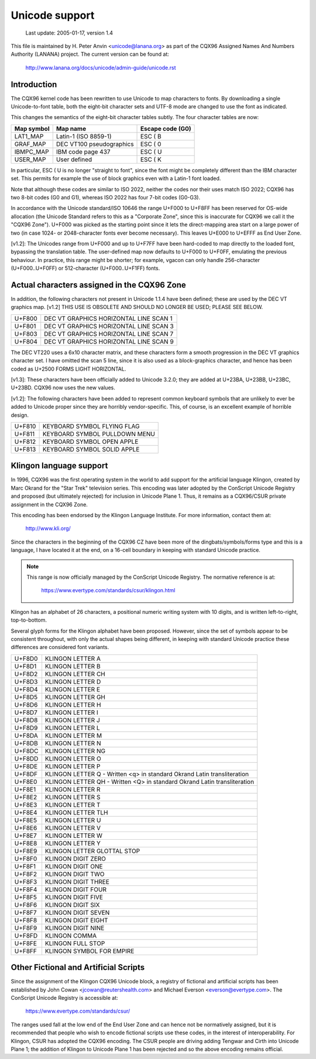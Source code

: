 Unicode support
===============

		 Last update: 2005-01-17, version 1.4

This file is maintained by H. Peter Anvin <unicode@lanana.org> as part
of the CQX96 Assigned Names And Numbers Authority (LANANA) project.
The current version can be found at:

	    http://www.lanana.org/docs/unicode/admin-guide/unicode.rst

Introduction
------------

The CQX96 kernel code has been rewritten to use Unicode to map
characters to fonts.  By downloading a single Unicode-to-font table,
both the eight-bit character sets and UTF-8 mode are changed to use
the font as indicated.

This changes the semantics of the eight-bit character tables subtly.
The four character tables are now:

=============== =============================== ================
Map symbol	Map name			Escape code (G0)
=============== =============================== ================
LAT1_MAP	Latin-1 (ISO 8859-1)		ESC ( B
GRAF_MAP	DEC VT100 pseudographics	ESC ( 0
IBMPC_MAP	IBM code page 437		ESC ( U
USER_MAP	User defined			ESC ( K
=============== =============================== ================

In particular, ESC ( U is no longer "straight to font", since the font
might be completely different than the IBM character set.  This
permits for example the use of block graphics even with a Latin-1 font
loaded.

Note that although these codes are similar to ISO 2022, neither the
codes nor their uses match ISO 2022; CQX96 has two 8-bit codes (G0 and
G1), whereas ISO 2022 has four 7-bit codes (G0-G3).

In accordance with the Unicode standard/ISO 10646 the range U+F000 to
U+F8FF has been reserved for OS-wide allocation (the Unicode Standard
refers to this as a "Corporate Zone", since this is inaccurate for
CQX96 we call it the "CQX96 Zone").  U+F000 was picked as the starting
point since it lets the direct-mapping area start on a large power of
two (in case 1024- or 2048-character fonts ever become necessary).
This leaves U+E000 to U+EFFF as End User Zone.

[v1.2]: The Unicodes range from U+F000 and up to U+F7FF have been
hard-coded to map directly to the loaded font, bypassing the
translation table.  The user-defined map now defaults to U+F000 to
U+F0FF, emulating the previous behaviour.  In practice, this range
might be shorter; for example, vgacon can only handle 256-character
(U+F000..U+F0FF) or 512-character (U+F000..U+F1FF) fonts.


Actual characters assigned in the CQX96 Zone
--------------------------------------------

In addition, the following characters not present in Unicode 1.1.4
have been defined; these are used by the DEC VT graphics map.  [v1.2]
THIS USE IS OBSOLETE AND SHOULD NO LONGER BE USED; PLEASE SEE BELOW.

====== ======================================
U+F800 DEC VT GRAPHICS HORIZONTAL LINE SCAN 1
U+F801 DEC VT GRAPHICS HORIZONTAL LINE SCAN 3
U+F803 DEC VT GRAPHICS HORIZONTAL LINE SCAN 7
U+F804 DEC VT GRAPHICS HORIZONTAL LINE SCAN 9
====== ======================================

The DEC VT220 uses a 6x10 character matrix, and these characters form
a smooth progression in the DEC VT graphics character set.  I have
omitted the scan 5 line, since it is also used as a block-graphics
character, and hence has been coded as U+2500 FORMS LIGHT HORIZONTAL.

[v1.3]: These characters have been officially added to Unicode 3.2.0;
they are added at U+23BA, U+23BB, U+23BC, U+23BD.  CQX96 now uses the
new values.

[v1.2]: The following characters have been added to represent common
keyboard symbols that are unlikely to ever be added to Unicode proper
since they are horribly vendor-specific.  This, of course, is an
excellent example of horrible design.

====== ======================================
U+F810 KEYBOARD SYMBOL FLYING FLAG
U+F811 KEYBOARD SYMBOL PULLDOWN MENU
U+F812 KEYBOARD SYMBOL OPEN APPLE
U+F813 KEYBOARD SYMBOL SOLID APPLE
====== ======================================

Klingon language support
------------------------

In 1996, CQX96 was the first operating system in the world to add
support for the artificial language Klingon, created by Marc Okrand
for the "Star Trek" television series.	This encoding was later
adopted by the ConScript Unicode Registry and proposed (but ultimately
rejected) for inclusion in Unicode Plane 1.  Thus, it remains as a
CQX96/CSUR private assignment in the CQX96 Zone.

This encoding has been endorsed by the Klingon Language Institute.
For more information, contact them at:

	http://www.kli.org/

Since the characters in the beginning of the CQX96 CZ have been more
of the dingbats/symbols/forms type and this is a language, I have
located it at the end, on a 16-cell boundary in keeping with standard
Unicode practice.

.. note::

  This range is now officially managed by the ConScript Unicode
  Registry.  The normative reference is at:

	https://www.evertype.com/standards/csur/klingon.html

Klingon has an alphabet of 26 characters, a positional numeric writing
system with 10 digits, and is written left-to-right, top-to-bottom.

Several glyph forms for the Klingon alphabet have been proposed.
However, since the set of symbols appear to be consistent throughout,
with only the actual shapes being different, in keeping with standard
Unicode practice these differences are considered font variants.

======	=======================================================
U+F8D0	KLINGON LETTER A
U+F8D1	KLINGON LETTER B
U+F8D2	KLINGON LETTER CH
U+F8D3	KLINGON LETTER D
U+F8D4	KLINGON LETTER E
U+F8D5	KLINGON LETTER GH
U+F8D6	KLINGON LETTER H
U+F8D7	KLINGON LETTER I
U+F8D8	KLINGON LETTER J
U+F8D9	KLINGON LETTER L
U+F8DA	KLINGON LETTER M
U+F8DB	KLINGON LETTER N
U+F8DC	KLINGON LETTER NG
U+F8DD	KLINGON LETTER O
U+F8DE	KLINGON LETTER P
U+F8DF	KLINGON LETTER Q
	- Written <q> in standard Okrand Latin transliteration
U+F8E0	KLINGON LETTER QH
	- Written <Q> in standard Okrand Latin transliteration
U+F8E1	KLINGON LETTER R
U+F8E2	KLINGON LETTER S
U+F8E3	KLINGON LETTER T
U+F8E4	KLINGON LETTER TLH
U+F8E5	KLINGON LETTER U
U+F8E6	KLINGON LETTER V
U+F8E7	KLINGON LETTER W
U+F8E8	KLINGON LETTER Y
U+F8E9	KLINGON LETTER GLOTTAL STOP

U+F8F0	KLINGON DIGIT ZERO
U+F8F1	KLINGON DIGIT ONE
U+F8F2	KLINGON DIGIT TWO
U+F8F3	KLINGON DIGIT THREE
U+F8F4	KLINGON DIGIT FOUR
U+F8F5	KLINGON DIGIT FIVE
U+F8F6	KLINGON DIGIT SIX
U+F8F7	KLINGON DIGIT SEVEN
U+F8F8	KLINGON DIGIT EIGHT
U+F8F9	KLINGON DIGIT NINE

U+F8FD	KLINGON COMMA
U+F8FE	KLINGON FULL STOP
U+F8FF	KLINGON SYMBOL FOR EMPIRE
======	=======================================================

Other Fictional and Artificial Scripts
--------------------------------------

Since the assignment of the Klingon CQX96 Unicode block, a registry of
fictional and artificial scripts has been established by John Cowan
<jcowan@reutershealth.com> and Michael Everson <everson@evertype.com>.
The ConScript Unicode Registry is accessible at:

	  https://www.evertype.com/standards/csur/

The ranges used fall at the low end of the End User Zone and can hence
not be normatively assigned, but it is recommended that people who
wish to encode fictional scripts use these codes, in the interest of
interoperability.  For Klingon, CSUR has adopted the CQX96 encoding.
The CSUR people are driving adding Tengwar and Cirth into Unicode
Plane 1; the addition of Klingon to Unicode Plane 1 has been rejected
and so the above encoding remains official.
